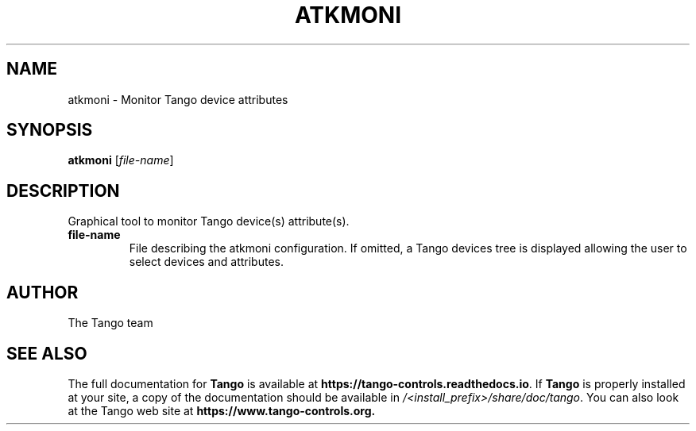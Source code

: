 .\" DO NOT MODIFY THIS FILE!  It was generated by help2man 1.36.
.TH ATKMONI "1" "September 2009" "Tango tools" "User Commands"
.SH NAME
atkmoni \- Monitor Tango device attributes
.SH SYNOPSIS
.B atkmoni
[\fIfile-name\fR]
.SH DESCRIPTION
Graphical tool to monitor Tango device(s) attribute(s).
.TP
\fBfile-name\fR
File describing the atkmoni configuration. If omitted, a Tango devices tree is
displayed allowing the user to select devices and attributes.
.SH "AUTHOR"
The Tango team
.SH "SEE ALSO"
The full documentation for \fBTango\fR is available at
\fBhttps://tango-controls.readthedocs.io\fR.
If \fBTango\fR is properly installed at your site,
a copy of the documentation should be available in
\fI/<install_prefix>/share/doc/tango\fR.
You can also look at the Tango web site at 
.B https://www.tango-controls.org.

